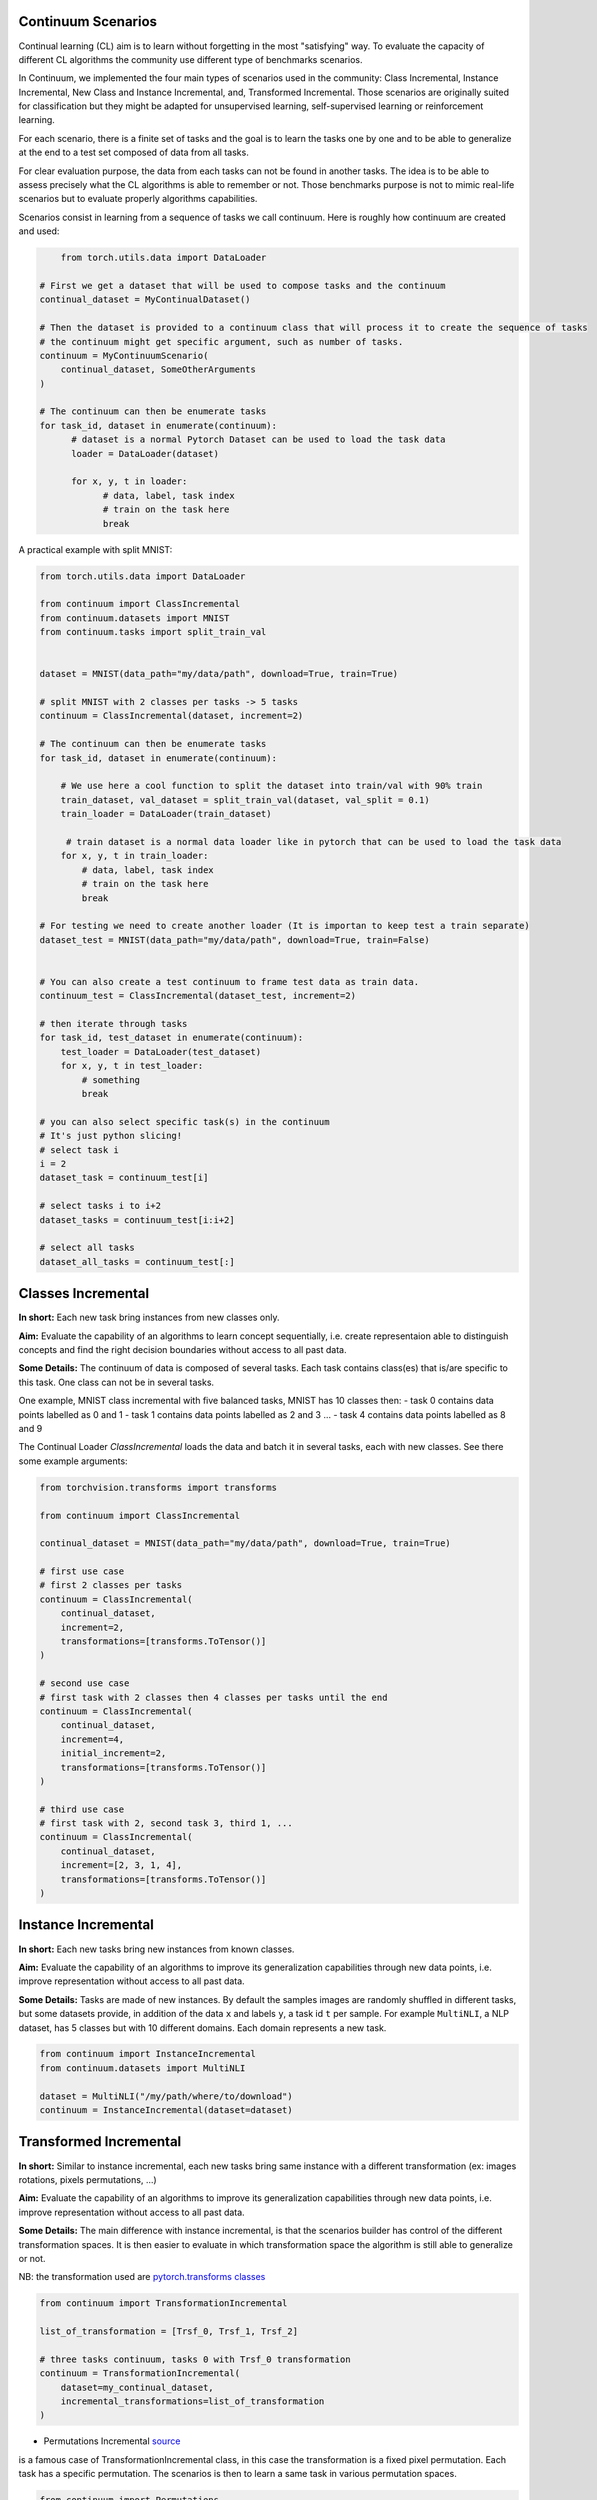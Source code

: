 Continuum Scenarios
-----------------

Continual learning (CL) aim is to learn without forgetting in the most "satisfying" way. To evaluate the capacity of different CL algorithms the community use different type of benchmarks scenarios.

In Continuum, we implemented the four main types of scenarios used in the community: Class Incremental, Instance Incremental, New Class and Instance Incremental, and, Transformed Incremental. Those scenarios are originally suited for classification but they might be adapted for unsupervised learning, self-supervised learning or reinforcement learning.

For each scenario, there is a finite set of tasks and the goal is to learn the tasks one by one and to be able to generalize at the end to a test set composed of data from all tasks.

For clear evaluation purpose, the data from each tasks can not be found in another tasks. The idea is to be able to assess precisely what the CL algorithms is able to remember or not. Those benchmarks purpose is not to mimic real-life scenarios but to evaluate properly algorithms capabilities.

Scenarios consist in learning from a sequence of tasks we call continuum. Here is roughly how continuum are created and used:


.. code-block:: python

	from torch.utils.data import DataLoader

    # First we get a dataset that will be used to compose tasks and the continuum
    continual_dataset = MyContinualDataset()

    # Then the dataset is provided to a continuum class that will process it to create the sequence of tasks
    # the continuum might get specific argument, such as number of tasks.
    continuum = MyContinuumScenario(
        continual_dataset, SomeOtherArguments
    )

    # The continuum can then be enumerate tasks
    for task_id, dataset in enumerate(continuum):
          # dataset is a normal Pytorch Dataset can be used to load the task data
          loader = DataLoader(dataset)

          for x, y, t in loader:
                # data, label, task index
                # train on the task here
                break


A practical example with split MNIST:

.. code-block:: python

    from torch.utils.data import DataLoader

    from continuum import ClassIncremental
    from continuum.datasets import MNIST
    from continuum.tasks import split_train_val


    dataset = MNIST(data_path="my/data/path", download=True, train=True)

    # split MNIST with 2 classes per tasks -> 5 tasks
    continuum = ClassIncremental(dataset, increment=2)

    # The continuum can then be enumerate tasks
    for task_id, dataset in enumerate(continuum):

        # We use here a cool function to split the dataset into train/val with 90% train
        train_dataset, val_dataset = split_train_val(dataset, val_split = 0.1)
        train_loader = DataLoader(train_dataset)

         # train dataset is a normal data loader like in pytorch that can be used to load the task data
        for x, y, t in train_loader:
            # data, label, task index
            # train on the task here
            break

    # For testing we need to create another loader (It is importan to keep test a train separate)
    dataset_test = MNIST(data_path="my/data/path", download=True, train=False)


    # You can also create a test continuum to frame test data as train data.
    continuum_test = ClassIncremental(dataset_test, increment=2)

    # then iterate through tasks
    for task_id, test_dataset in enumerate(continuum):
        test_loader = DataLoader(test_dataset)
        for x, y, t in test_loader:
            # something
            break

    # you can also select specific task(s) in the continuum
    # It's just python slicing!
    # select task i
    i = 2
    dataset_task = continuum_test[i]

    # select tasks i to i+2
    dataset_tasks = continuum_test[i:i+2]

    # select all tasks
    dataset_all_tasks = continuum_test[:]


Classes Incremental
--------------------

**In short:**
Each new task bring instances from new classes only.

**Aim:**
Evaluate the capability of an algorithms to learn concept sequentially, i.e. create representaion able to distinguish concepts and find the right decision boundaries without access to all past data.

**Some Details:**
The continuum of data is composed of several tasks. Each task contains class(es) that is/are specific to this task. One class can not be in several tasks.

One example, MNIST class incremental with five balanced tasks, MNIST has 10 classes then:
- task 0 contains data points labelled as 0 and 1
- task 1 contains data points labelled as 2 and 3
...
- task 4 contains data points labelled as 8 and 9

The Continual Loader *ClassIncremental* loads the data and batch it in several
tasks, each with new classes. See there some example arguments:

.. code-block:: python

    from torchvision.transforms import transforms

    from continuum import ClassIncremental

    continual_dataset = MNIST(data_path="my/data/path", download=True, train=True)

    # first use case
    # first 2 classes per tasks
    continuum = ClassIncremental(
        continual_dataset,
        increment=2,
        transformations=[transforms.ToTensor()]
    )

    # second use case
    # first task with 2 classes then 4 classes per tasks until the end
    continuum = ClassIncremental(
        continual_dataset,
        increment=4,
        initial_increment=2,
        transformations=[transforms.ToTensor()]
    )

    # third use case
    # first task with 2, second task 3, third 1, ...
    continuum = ClassIncremental(
        continual_dataset,
        increment=[2, 3, 1, 4],
        transformations=[transforms.ToTensor()]
    )


Instance Incremental
--------------------

**In short:**
Each new tasks bring new instances from known classes.

**Aim:**
Evaluate the capability of an algorithms to improve its generalization capabilities through new data points, i.e. improve representation without access to all past data.

**Some Details:**
Tasks are made of new instances. By default the samples images are randomly
shuffled in different tasks, but some datasets provide, in addition of the data ``x`` and labels ``y``,
a task id ``t`` per sample. For example ``MultiNLI``, a NLP dataset, has 5 classes but
with 10 different domains. Each domain represents a new task.


.. code-block:: python

    from continuum import InstanceIncremental
    from continuum.datasets import MultiNLI

    dataset = MultiNLI("/my/path/where/to/download")
    continuum = InstanceIncremental(dataset=dataset)


Transformed Incremental
-----------------------

**In short:** Similar to instance incremental, each new tasks bring same instance with a different transformation (ex: images rotations, pixels permutations, ...)

**Aim:** Evaluate the capability of an algorithms to improve its generalization capabilities through new data points, i.e. improve representation without access to all past data.

**Some Details:**
The main difference with instance incremental, is that the scenarios builder has control of the different transformation spaces.
It is then easier to evaluate in which transformation space the algorithm is still able to generalize or not.

NB: the transformation used are `pytorch.transforms classes <https://pytorch.org/docs/stable/torchvision/transforms.html>`_

.. code-block:: python

    from continuum import TransformationIncremental

    list_of_transformation = [Trsf_0, Trsf_1, Trsf_2]

    # three tasks continuum, tasks 0 with Trsf_0 transformation
    continuum = TransformationIncremental(
        dataset=my_continual_dataset,
        incremental_transformations=list_of_transformation
    )



- Permutations Incremental `source <https://github.com/Continvvm/continuum/blob/master/continuum/scenarios/permutations.py>`_
is a famous case of TransformationIncremental class, in this case the transformation is a fixed pixel permutation. Each task has a specific permutation.
The scenarios is then to learn a same task in various permutation spaces.

.. code-block:: python

    from continuum import Permutations
    from continuum.datasets import MNIST

    dataset = MNIST(data_path="my/data/path", download=True, train=True)
    nb_tasks = 5
    seed = 0

    # A sequence of permutations is initialized from seed `seed` each task is with different pixel permutation
    # shared_label_space=True means that all classes use the same label space
    # ex: an image of the zeros digit will be always be labelized as a 0 ( if shared_label_space=False, zeros digit image permutated will got another label than the original one)
    continuum = Permutations(cl_dataset=dataset, nb_tasks=nb_tasks, seed=seed, shared_label_space=True)

- Rotations Incremental `source <https://github.com/Continvvm/continuum/blob/master/continuum/scenarios/rotations.py>`_
is also a famous case of TransformationIncremental class, in this case the transformation is a rotation of image. Each task has a specific rotation or range of rotation.
The scenarios is then to learn a same task in various rotations spaces.

.. code-block:: python

    from continuum import Rotations
    from continuum.datasets import MNIST

    nb_tasks = 3
    # first example with 3 tasks with fixed rotations
    list_degrees = [0, 45, 90]
    # second example with 3 tasks with ranges of rotations
    list_degrees = [0, (40,50), (85,95)]

    dataset = MNIST(data_path="my/data/path", download=True, train=True)
    continuum = Rotations(
        cl_dataset=dataset,
        nb_tasks=nb_tasks,
        list_degrees=list_degrees
    )


New Class and Instance Incremental
----------------------------------

**In short:** Each new task bring both instances from new classes and new instances from known classes.

**Aim:** Evaluate the capability of an algorithms to both create new representation and improve existing ones.

**Some Details:**
NIC setting is a special case of NI setting. For now, only the CORe50 dataset
supports this setting.

.. code-block:: python

    # Not implemented yet


Adding Your Own Scenarios
----------------------------------

Continuum is developed to be flexible and easily adapted to new settings.
Then you can create a new scenario by providing simply a new dataset framed in an existing scenatio such as Classes Incremental, Instance Incremental ...
You can also create a new class to create your own scenario with your own rules !

You can add it in the scenarios folder in the continuum project and make a pull request!

Scenarios can be seen as a list of `tasks <https://continuum.readthedocs.io/en/latest/_tutorials/datasets/tasks.html>`_ , the main thing to define is to define the content of each task to create a meaningful scenario.
